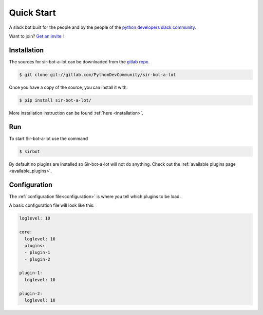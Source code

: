 ===========
Quick Start
===========

|build| |coverage| |doc|

A slack bot built for the people and by the people of the `python developers slack community`_.

Want to join? `Get an invite`_ !

.. _Get an invite: http://pythondevelopers.herokuapp.com/
.. _python developers slack community: https://pythondev.slack.com/
.. |build| image:: https://gitlab.com/PythonDevCommunity/sir-bot-a-lot/badges/master/build.svg
    :alt: Build status
    :scale: 100%
    :target: https://gitlab.com/PythonDevCommunity/sir-bot-a-lot/commits/master
.. |coverage| image:: https://gitlab.com/PythonDevCommunity/sir-bot-a-lot/badges/master/coverage.svg
    :alt: Coverage status
    :scale: 100%
    :target: https://gitlab.com/PythonDevCommunity/sir-bot-a-lot/commits/master
.. |doc| image:: https://readthedocs.org/projects/sir-bot-a-lot/badge/?version=latest
    :alt: Documentation status
    :target: http://sir-bot-a-lot.readthedocs.io/en/latest/?badge=latest

Installation
------------

The sources for sir-bot-a-lot can be downloaded from the `gitlab repo`_.

.. code-block:: console

    $ git clone git://gitlab.com/PythonDevCommunity/sir-bot-a-lot

Once you have a copy of the source, you can install it with:

.. code-block:: console

    $ pip install sir-bot-a-lot/

More installation instruction can be found :ref:`here <installation>`.

.. _gitlab repo: https://gitlab.com/PythonDevCommunity/sir-bot-a-lot

Run
---

To start Sir-bot-a-lot use the command

.. code-block:: console

    $ sirbot

By default no plugins are installed so Sir-bot-a-lot will not do anything.
Check out the :ref:`available plugins page <available_plugins>`.

Configuration
-------------

The :ref:`configuration file<configuration>` is where you tell which plugins to be load.

A basic configuration file will look like this:

.. code-block:: yaml

    loglevel: 10

    core:
      loglevel: 10
      plugins:
      - plugin-1
      - plugin-2

    plugin-1:
      loglevel: 10

    plugin-2:
      loglevel: 10
